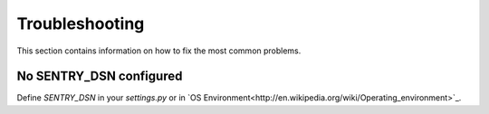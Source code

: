 Troubleshooting
===============

This section contains information on how to fix the most common problems.

No SENTRY_DSN configured
************************

Define `SENTRY_DSN` in your `settings.py` or in `OS Environment<http://en.wikipedia.org/wiki/Operating_environment>`_.




